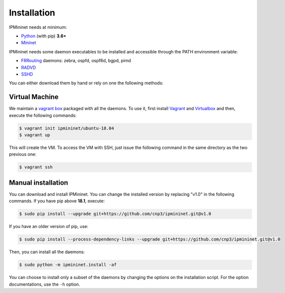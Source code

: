 Installation
============


IPMininet needs at minimum:

- Python_ (with pip) **3.6+**
- Mininet_

IPMininet needs some daemon executables to be installed
and accessible through the PATH environment variable:

- FRRouting_ daemons: zebra, ospfd, ospf6d, bgpd, pimd
- RADVD_
- SSHD_

.. _Python: https://www.python.org
.. _Mininet: http://www.mininet.org
.. _FRRouting: https://frrouting.org
.. _RADVD: http://www.litech.org/radvd
.. _SSHD: https://www.openssh.com

You can either download them by hand or rely
on one the following methods:

Virtual Machine
---------------

We maintain a `vagrant box`_ packaged with all the daemons.
To use it, first install `Vagrant`_ and `Virtualbox`_
and then, execute the following commands:

.. code-block:: bash

    $ vagrant init ipmininet/ubuntu-18.04
    $ vagrant up

This will create the VM. To access the VM with SSH, just issue the
following command in the same directory as the two previous one:

.. code-block:: bash

    $ vagrant ssh

.. _vagrant box: https://app.vagrantup.com/ipmininet/boxes/ubuntu-18.04
.. _Vagrant: https://www.vagrantup.com/downloads.html
.. _Virtualbox: https://www.virtualbox.org/wiki/Downloads

Manual installation
-------------------

You can download and install IPMininet.
You can change the installed version by replacing "v1.0" in the following commands.
If you have pip above **18.1**, execute:

.. code-block:: bash

    $ sudo pip install --upgrade git+https://github.com/cnp3/ipmininet.git@v1.0

If you have an older version of pip, use:

.. code-block:: bash

    $ sudo pip install --process-dependency-links --upgrade git+https://github.com/cnp3/ipmininet.git@v1.0

Then, you can install all the daemons:

.. code-block:: bash

    $ sudo python -m ipmininet.install -af

You can choose to install only a subset of the daemons
by changing the options on the installation script.
For the option documentations, use the ``-h`` option.

.. _documentation: http://mininet.org/download/
